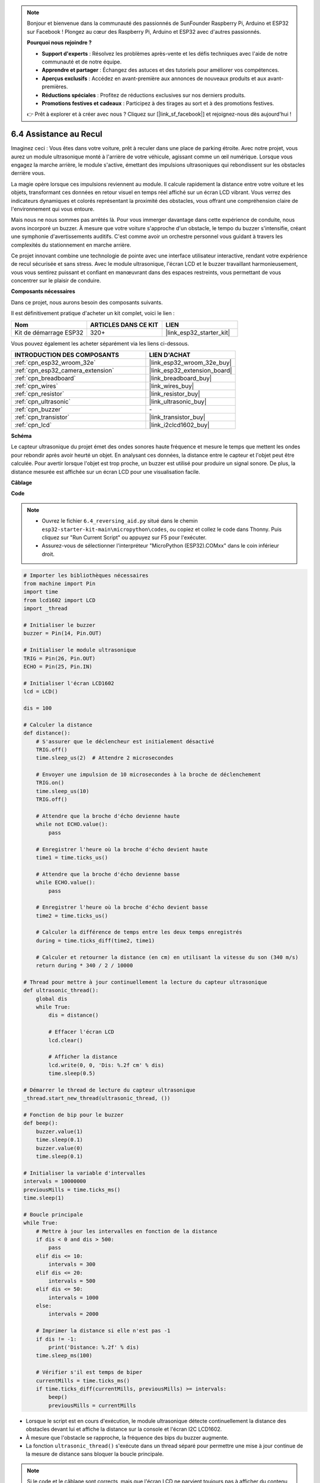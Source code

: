 .. note::

    Bonjour et bienvenue dans la communauté des passionnés de SunFounder Raspberry Pi, Arduino et ESP32 sur Facebook ! Plongez au cœur des Raspberry Pi, Arduino et ESP32 avec d'autres passionnés.

    **Pourquoi nous rejoindre ?**

    - **Support d'experts** : Résolvez les problèmes après-vente et les défis techniques avec l'aide de notre communauté et de notre équipe.
    - **Apprendre et partager** : Échangez des astuces et des tutoriels pour améliorer vos compétences.
    - **Aperçus exclusifs** : Accédez en avant-première aux annonces de nouveaux produits et aux avant-premières.
    - **Réductions spéciales** : Profitez de réductions exclusives sur nos derniers produits.
    - **Promotions festives et cadeaux** : Participez à des tirages au sort et à des promotions festives.

    👉 Prêt à explorer et à créer avec nous ? Cliquez sur [|link_sf_facebook|] et rejoignez-nous dès aujourd'hui !

.. _py_reversing_aid:

6.4 Assistance au Recul
===============================

Imaginez ceci : Vous êtes dans votre voiture, prêt à reculer dans une place de parking étroite. Avec notre projet, vous aurez un module ultrasonique monté à l'arrière de votre véhicule, agissant comme un œil numérique. Lorsque vous engagez la marche arrière, le module s'active, émettant des impulsions ultrasoniques qui rebondissent sur les obstacles derrière vous.

La magie opère lorsque ces impulsions reviennent au module. Il calcule rapidement la distance entre votre voiture et les objets, transformant ces données en retour visuel en temps réel affiché sur un écran LCD vibrant. Vous verrez des indicateurs dynamiques et colorés représentant la proximité des obstacles, vous offrant une compréhension claire de l'environnement qui vous entoure.

Mais nous ne nous sommes pas arrêtés là. Pour vous immerger davantage dans cette expérience de conduite, nous avons incorporé un buzzer. À mesure que votre voiture s'approche d'un obstacle, le tempo du buzzer s'intensifie, créant une symphonie d'avertissements auditifs. C'est comme avoir un orchestre personnel vous guidant à travers les complexités du stationnement en marche arrière.

Ce projet innovant combine une technologie de pointe avec une interface utilisateur interactive, rendant votre expérience de recul sécurisée et sans stress. Avec le module ultrasonique, l'écran LCD et le buzzer travaillant harmonieusement, vous vous sentirez puissant et confiant en manœuvrant dans des espaces restreints, vous permettant de vous concentrer sur le plaisir de conduire.

**Composants nécessaires**

Dans ce projet, nous aurons besoin des composants suivants. 

Il est définitivement pratique d'acheter un kit complet, voici le lien :

.. list-table::
    :widths: 20 20 20
    :header-rows: 1

    *   - Nom	
        - ARTICLES DANS CE KIT
        - LIEN
    *   - Kit de démarrage ESP32
        - 320+
        - |link_esp32_starter_kit|

Vous pouvez également les acheter séparément via les liens ci-dessous.

.. list-table::
    :widths: 30 20
    :header-rows: 1

    *   - INTRODUCTION DES COMPOSANTS
        - LIEN D'ACHAT

    *   - :ref:`cpn_esp32_wroom_32e`
        - |link_esp32_wroom_32e_buy|
    *   - :ref:`cpn_esp32_camera_extension`
        - |link_esp32_extension_board|
    *   - :ref:`cpn_breadboard`
        - |link_breadboard_buy|
    *   - :ref:`cpn_wires`
        - |link_wires_buy|
    *   - :ref:`cpn_resistor`
        - |link_resistor_buy|
    *   - :ref:`cpn_ultrasonic`
        - |link_ultrasonic_buy|
    *   - :ref:`cpn_buzzer`
        - \-
    *   - :ref:`cpn_transistor`
        - |link_transistor_buy|
    *   - :ref:`cpn_lcd`
        - |link_i2clcd1602_buy|

**Schéma**

.. image:: ../../img/circuit/circuit_6.4_reversing_aid.png
    :width: 800
    :align: center


Le capteur ultrasonique du projet émet des ondes sonores haute fréquence et mesure le temps que mettent les ondes pour rebondir après avoir heurté un objet. En analysant ces données, la distance entre le capteur et l'objet peut être calculée. Pour avertir lorsque l'objet est trop proche, un buzzer est utilisé pour produire un signal sonore. De plus, la distance mesurée est affichée sur un écran LCD pour une visualisation facile.

**Câblage**

.. image:: ../../img/wiring/6.4_aid_ultrasonic_bb.png
    :width: 800
    :align: center

**Code**

.. note::

    * Ouvrez le fichier ``6.4_reversing_aid.py`` situé dans le chemin ``esp32-starter-kit-main\micropython\codes``, ou copiez et collez le code dans Thonny. Puis cliquez sur "Run Current Script" ou appuyez sur F5 pour l'exécuter.
    * Assurez-vous de sélectionner l'interpréteur "MicroPython (ESP32).COMxx" dans le coin inférieur droit. 

.. code-block:: python

    # Importer les bibliothèques nécessaires
    from machine import Pin
    import time
    from lcd1602 import LCD
    import _thread

    # Initialiser le buzzer
    buzzer = Pin(14, Pin.OUT)

    # Initialiser le module ultrasonique
    TRIG = Pin(26, Pin.OUT)
    ECHO = Pin(25, Pin.IN)

    # Initialiser l'écran LCD1602
    lcd = LCD()

    dis = 100

    # Calculer la distance
    def distance():
        # S'assurer que le déclencheur est initialement désactivé
        TRIG.off()
        time.sleep_us(2)  # Attendre 2 microsecondes

        # Envoyer une impulsion de 10 microsecondes à la broche de déclenchement
        TRIG.on()
        time.sleep_us(10)
        TRIG.off()

        # Attendre que la broche d'écho devienne haute
        while not ECHO.value():
            pass

        # Enregistrer l'heure où la broche d'écho devient haute
        time1 = time.ticks_us()

        # Attendre que la broche d'écho devienne basse
        while ECHO.value():
            pass

        # Enregistrer l'heure où la broche d'écho devient basse
        time2 = time.ticks_us()

        # Calculer la différence de temps entre les deux temps enregistrés
        during = time.ticks_diff(time2, time1)

        # Calculer et retourner la distance (en cm) en utilisant la vitesse du son (340 m/s)
        return during * 340 / 2 / 10000

    # Thread pour mettre à jour continuellement la lecture du capteur ultrasonique
    def ultrasonic_thread():
        global dis
        while True:
            dis = distance()
            
            # Effacer l'écran LCD
            lcd.clear()
            
            # Afficher la distance
            lcd.write(0, 0, 'Dis: %.2f cm' % dis)
            time.sleep(0.5)

    # Démarrer le thread de lecture du capteur ultrasonique
    _thread.start_new_thread(ultrasonic_thread, ())

    # Fonction de bip pour le buzzer
    def beep():
        buzzer.value(1)
        time.sleep(0.1)
        buzzer.value(0)
        time.sleep(0.1)

    # Initialiser la variable d'intervalles
    intervals = 10000000
    previousMills = time.ticks_ms()
    time.sleep(1)

    # Boucle principale
    while True:
        # Mettre à jour les intervalles en fonction de la distance
        if dis < 0 and dis > 500:
            pass
        elif dis <= 10:
            intervals = 300
        elif dis <= 20:
            intervals = 500
        elif dis <= 50:
            intervals = 1000
        else:
            intervals = 2000

        # Imprimer la distance si elle n'est pas -1
        if dis != -1:
            print('Distance: %.2f' % dis)
        time.sleep_ms(100)

        # Vérifier s'il est temps de biper
        currentMills = time.ticks_ms()
        if time.ticks_diff(currentMills, previousMills) >= intervals:
            beep()
            previousMills = currentMills


* Lorsque le script est en cours d'exécution, le module ultrasonique détecte continuellement la distance des obstacles devant lui et affiche la distance sur la console et l'écran I2C LCD1602. 
* À mesure que l'obstacle se rapproche, la fréquence des bips du buzzer augmente.
* La fonction ``ultrasonic_thread()`` s'exécute dans un thread séparé pour permettre une mise à jour continue de la mesure de distance sans bloquer la boucle principale.

.. note:: 

    Si le code et le câblage sont corrects, mais que l'écran LCD ne parvient toujours pas à afficher du contenu, vous pouvez ajuster le potentiomètre à l'arrière pour augmenter le contraste.


